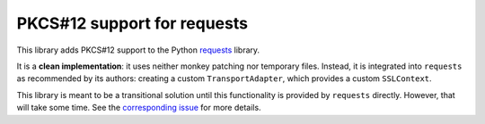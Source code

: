 PKCS#12 support for requests
============================

This library adds PKCS#12 support to the Python `requests <http://python-requests.org>`_ library.

It is a **clean implementation**: it uses neither monkey patching nor temporary files. Instead, it is integrated into ``requests`` as recommended by its authors: creating a custom ``TransportAdapter``, which provides a custom ``SSLContext``.

This library is meant to be a transitional solution until this functionality is provided by ``requests`` directly. However, that will take some time. See the `corresponding issue <https://github.com/requests/requests/issues/1573>`_ for more details.


